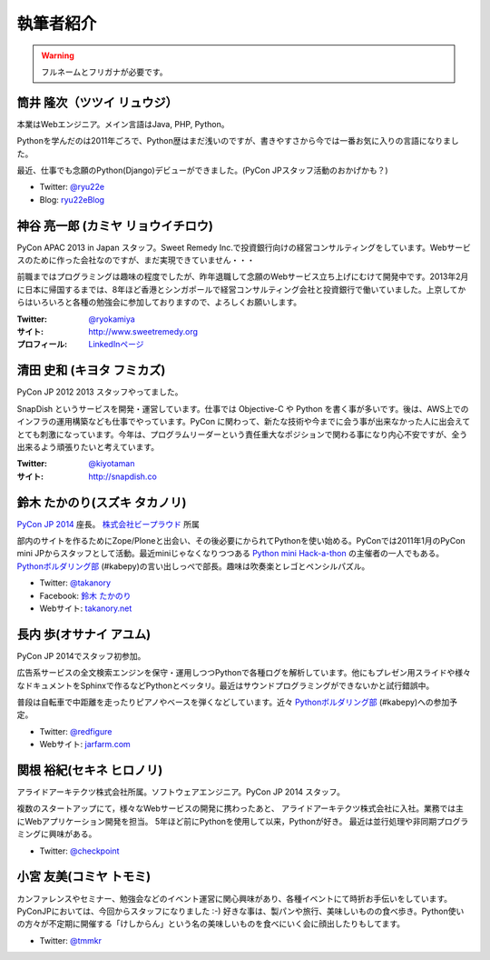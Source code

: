 ============
 執筆者紹介
============

.. warning::

   フルネームとフリガナが必要です。

筒井 隆次（ツツイ リュウジ）
============================

.. image:: /_static/ryu22e.jpg

本業はWebエンジニア。メイン言語はJava, PHP, Python。

Pythonを学んだのは2011年ごろで、Python歴はまだ浅いのですが、書きやすさから今では一番お気に入りの言語になりました。

最近、仕事でも念願のPython(Django)デビューができました。(PyCon JPスタッフ活動のおかげかも？)

- Twitter: `@ryu22e <https://twitter.com/ryu22e>`_
- Blog: `ryu22eBlog <http://ryu22e.org/>`_

神谷 亮一郎 (カミヤ リョウイチロウ)
========================================

.. image:: /_static/kamiya.jpg
   :width: 200

PyCon APAC 2013 in Japan スタッフ。Sweet Remedy Inc.で投資銀行向けの経営コンサルティングをしています。Webサービスのために作った会社なのですが、まだ実現できていません・・・

前職まではプログラミングは趣味の程度でしたが、昨年退職して念願のWebサービス立ち上げにむけて開発中です。2013年2月に日本に帰国するまでは、8年ほど香港とシンガポールで経営コンサルティング会社と投資銀行で働いていました。上京してからはいろいろと各種の勉強会に参加しておりますので、よろしくお願いします。

:Twitter: `@ryokamiya <https://twitter.com/ryokamiya>`_
:サイト: `http://www.sweetremedy.org <http://www.sweetremedy.org>`_
:プロフィール: `LinkedInページ <http://www.linkedin.com/pub/ryoichiro-kamiya/4/9ba/959>`_

清田 史和 (キヨタ フミカズ)
========================================

.. image:: /_static/kiyota.jpg
   :width: 200

PyCon JP 2012 2013 スタッフやってました。

SnapDish というサービスを開発・運営しています。仕事では Objective-C や Python を書く事が多いです。後は、AWS上でのインフラの運用構築なども仕事でやっています。PyCon に関わって、新たな技術や今までに会う事が出来なかった人に出会えてとても刺激になっています。今年は、プログラムリーダーという責任重大なポジションで関わる事になり内心不安ですが、全う出来るよう頑張りたいと考えています。

:Twitter: `@kiyotaman <https://twitter.com/kiyotaman>`_
:サイト: `http://snapdish.co <http://snapdish.co>`_

鈴木 たかのり(スズキ タカノリ)
==============================

.. image:: /_static/kurokuri.jpg

`PyCon JP 2014 <https://pycon.jp/2014/>`_ 座長。 `株式会社ビープラウド <http://www.beproud.jp/>`_ 所属

部内のサイトを作るためにZope/Ploneと出会い、その後必要にかられてPythonを使い始める。PyConでは2011年1月のPyCon mini JPからスタッフとして活動。最近miniじゃなくなりつつある `Python mini Hack-a-thon <http://pyhack.connpass.com/>`_ の主催者の一人でもある。 `Pythonボルダリング部 <http://kabepy.connpass.com/>`_ (#kabepy)の言い出しっぺで部長。趣味は吹奏楽とレゴとペンシルパズル。

- Twitter: `@takanory <https://twitter.com/takanory>`_
- Facebook: `鈴木 たかのり <https://www.facebook.com/takanory.net>`_
- Webサイト: `takanory.net <http://takanory.net/>`_

長内 歩(オサナイ アユム)
==============================

.. image:: /_static/walker.png

PyCon JP 2014でスタッフ初参加。

広告系サービスの全文検索エンジンを保守・運用しつつPythonで各種ログを解析しています。他にもプレゼン用スライドや様々なドキュメントをSphinxで作るなどPythonとベッタリ。最近はサウンドプログラミングができないかと試行錯誤中。

普段は自転車で中距離を走ったりピアノやベースを弾くなどしています。近々 `Pythonボルダリング部 <http://kabepy.connpass.com/>`_ (#kabepy)への参加予定。

- Twitter: `@redfigure <https://twitter.com/redfigure>`_
- Webサイト: `jarfarm.com <http://www.jarfarm.com/>`_

関根 裕紀(セキネ ヒロノリ)
==============================

.. image:: /_static/sekine.jpg
   :width: 200

アライドアーキテクツ株式会社所属。ソフトウェアエンジニア。PyCon JP 2014 スタッフ。

複数のスタートアップにて，様々なWebサービスの開発に携わったあと、 アライドアーキテクツ株式会社に入社。業務では主にWebアプリケーション開発を担当。 5年ほど前にPythonを使用して以来，Pythonが好き。 最近は並行処理や非同期プログラミングに興味がある。

- Twitter: `@checkpoint <https://twitter.com/checkpoint>`_

小宮 友美(コミヤ トモミ)
==============================

.. image:: /_static/komiya.jpg
   :width: 200

カンファレンスやセミナー、勉強会などのイベント運営に関心興味があり、各種イベントにて時折お手伝いをしています。
PyConJPにおいては、今回からスタッフになりました :-)
好きな事は、製パンや旅行、美味しいものの食べ歩き。Python使いの方々が不定期に開催する「けしからん」という名の美味しいものを食べにいく会に顔出したりもしてます。

- Twitter: `@tmmkr <https://twitter.com/tmmkr>`_
